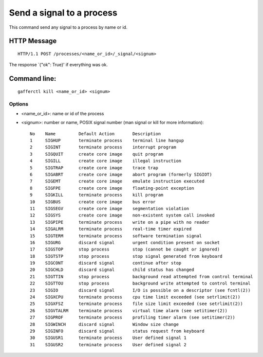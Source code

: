 .. _kill:


Send a signal to a process
==========================

This command send any signal to a process by name or id.


HTTP Message
------------

::

    HTTP/1.1 POST /processes/<name_or_id>/_signal/<signum>


The response `{"ok": True}' if everything was ok.

Command line:
-------------

::

    gafferctl kill <name_or_id> <signum>


Options
+++++++

- <name_or_id>: name or id of the process
- <signum>: number or name, POSIX signal number (man signal or kill for
  more information)::

     No    Name         Default Action       Description
     1     SIGHUP       terminate process    terminal line hangup
     2     SIGINT       terminate process    interrupt program
     3     SIGQUIT      create core image    quit program
     4     SIGILL       create core image    illegal instruction
     5     SIGTRAP      create core image    trace trap
     6     SIGABRT      create core image    abort program (formerly SIGIOT)
     7     SIGEMT       create core image    emulate instruction executed
     8     SIGFPE       create core image    floating-point exception
     9     SIGKILL      terminate process    kill program
     10    SIGBUS       create core image    bus error
     11    SIGSEGV      create core image    segmentation violation
     12    SIGSYS       create core image    non-existent system call invoked
     13    SIGPIPE      terminate process    write on a pipe with no reader
     14    SIGALRM      terminate process    real-time timer expired
     15    SIGTERM      terminate process    software termination signal
     16    SIGURG       discard signal       urgent condition present on socket
     17    SIGSTOP      stop process         stop (cannot be caught or ignored)
     18    SIGTSTP      stop process         stop signal generated from keyboard
     19    SIGCONT      discard signal       continue after stop
     20    SIGCHLD      discard signal       child status has changed
     21    SIGTTIN      stop process         background read attempted from control terminal
     22    SIGTTOU      stop process         background write attempted to control terminal
     23    SIGIO        discard signal       I/O is possible on a descriptor (see fcntl(2))
     24    SIGXCPU      terminate process    cpu time limit exceeded (see setrlimit(2))
     25    SIGXFSZ      terminate process    file size limit exceeded (see setrlimit(2))
     26    SIGVTALRM    terminate process    virtual time alarm (see setitimer(2))
     27    SIGPROF      terminate process    profiling timer alarm (see setitimer(2))
     28    SIGWINCH     discard signal       Window size change
     29    SIGINFO      discard signal       status request from keyboard
     30    SIGUSR1      terminate process    User defined signal 1
     31    SIGUSR2      terminate process    User defined signal 2
